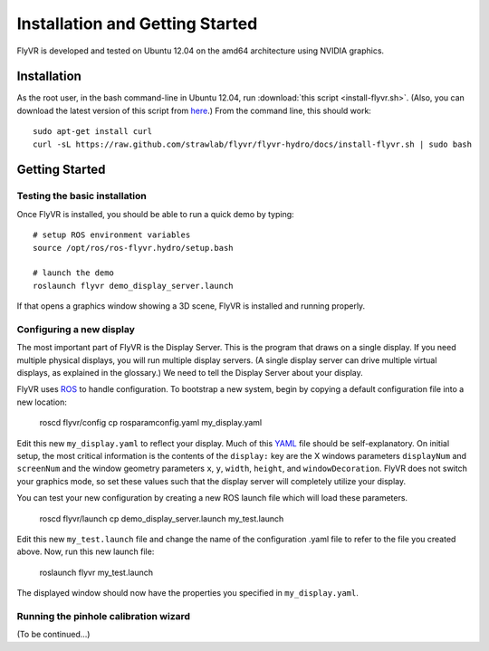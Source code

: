 Installation and Getting Started
********************************

FlyVR is developed and tested on Ubuntu 12.04 on the amd64 architecture using NVIDIA graphics.

Installation
============

As the root user, in the bash command-line in Ubuntu 12.04, run
:download:`this script <install-flyvr.sh>`. (Also, you can download
the latest version of this script from `here
<https://raw.github.com/strawlab/flyvr/master/docs/install-flyvr.sh>`_.)
From the command line, this should work::

     sudo apt-get install curl
     curl -sL https://raw.github.com/strawlab/flyvr/flyvr-hydro/docs/install-flyvr.sh | sudo bash

Getting Started
===============

Testing the basic installation
------------------------------

Once FlyVR is installed, you should be able to run a quick demo by typing::

    # setup ROS environment variables
    source /opt/ros/ros-flyvr.hydro/setup.bash

    # launch the demo
    roslaunch flyvr demo_display_server.launch

If that opens a graphics window showing a 3D scene, FlyVR is installed and running properly.

Configuring a new display
-------------------------

The most important part of FlyVR is the Display Server. This is the program that draws on a single
display. If you need multiple physical displays, you will run multiple display servers. (A single display
server can drive multiple virtual displays, as explained in the glossary.) We need to tell the Display
Server about your display.

FlyVR uses `ROS <http://ros.org>`_ to handle configuration. To bootstrap a new system, begin by
copying a default configuration file into a new location:

    roscd flyvr/config
    cp rosparamconfig.yaml my_display.yaml

Edit this new ``my_display.yaml`` to reflect your display. Much of this `YAML <http://en.wikipedia.org/wiki/YAML>`_
file should be self-explanatory. On initial setup, the most critical information is the contents of the
``display:`` key are the X windows parameters ``displayNum`` and ``screenNum`` and the window geometry parameters
``x``, ``y``, ``width``, ``height``, and ``windowDecoration``. FlyVR does not switch your graphics mode, so set
these values such that the display server will completely utilize your display.

You can test your new configuration by creating a new ROS launch file which will load these parameters.

    roscd flyvr/launch
    cp demo_display_server.launch my_test.launch

Edit this new ``my_test.launch`` file and change the name of the configuration .yaml file to refer to the file you
created above. Now, run this new launch file:

    roslaunch flyvr my_test.launch

The displayed window should now have the properties you specified in ``my_display.yaml``.

Running the pinhole calibration wizard
--------------------------------------

(To be continued...)
